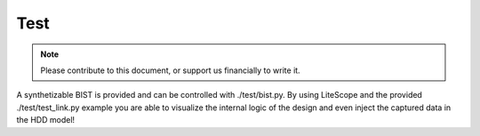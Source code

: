 .. _test-index:

========================
Test
========================

.. note::
	Please contribute to this document, or support us financially to write it.

A synthetizable BIST is provided and can be controlled with ./test/bist.py.
By using LiteScope and the provided ./test/test_link.py example you are able to
visualize the internal logic of the design and even inject the captured data in
the HDD model!